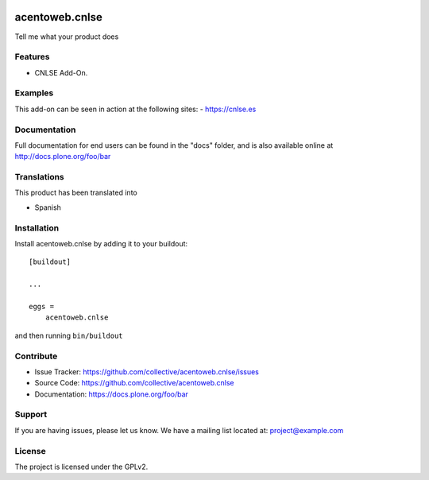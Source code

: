.. This README is meant for consumption by humans and pypi. Pypi can render rst files so please do not use Sphinx features.
   If you want to learn more about writing documentation, please check out: http://docs.plone.org/about/documentation_styleguide.html
   This text does not appear on pypi or github. It is a comment.

.. image:: https://travis-ci.org/collective/acentoweb.cnlse.svg?branch=master
    :target: https://travis-ci.org/collective/acentoweb.cnlse

.. image:: https://coveralls.io/repos/github/collective/acentoweb.cnlse/badge.svg?branch=master
    :target: https://coveralls.io/github/collective/acentoweb.cnlse?branch=master
    :alt: Coveralls

.. image:: https://img.shields.io/pypi/v/acentoweb.cnlse.svg
    :target: https://pypi.python.org/pypi/acentoweb.cnlse/
    :alt: Latest Version

.. image:: https://img.shields.io/pypi/status/acentoweb.cnlse.svg
    :target: https://pypi.python.org/pypi/acentoweb.cnlse
    :alt: Egg Status

.. image:: https://img.shields.io/pypi/pyversions/acentoweb.cnlse.svg?style=plastic   :alt: Supported - Python Versions

.. image:: https://img.shields.io/pypi/l/acentoweb.cnlse.svg
    :target: https://pypi.python.org/pypi/acentoweb.cnlse/
    :alt: License


====================
acentoweb.cnlse
====================

Tell me what your product does

Features
--------

- CNLSE Add-On.



Examples
--------

This add-on can be seen in action at the following sites:
- https://cnlse.es


Documentation
-------------

Full documentation for end users can be found in the "docs" folder, and is also available online at http://docs.plone.org/foo/bar


Translations
------------

This product has been translated into

- Spanish


Installation
------------

Install acentoweb.cnlse by adding it to your buildout::

    [buildout]

    ...

    eggs =
        acentoweb.cnlse


and then running ``bin/buildout``


Contribute
----------

- Issue Tracker: https://github.com/collective/acentoweb.cnlse/issues
- Source Code: https://github.com/collective/acentoweb.cnlse
- Documentation: https://docs.plone.org/foo/bar


Support
-------

If you are having issues, please let us know.
We have a mailing list located at: project@example.com


License
-------

The project is licensed under the GPLv2.
